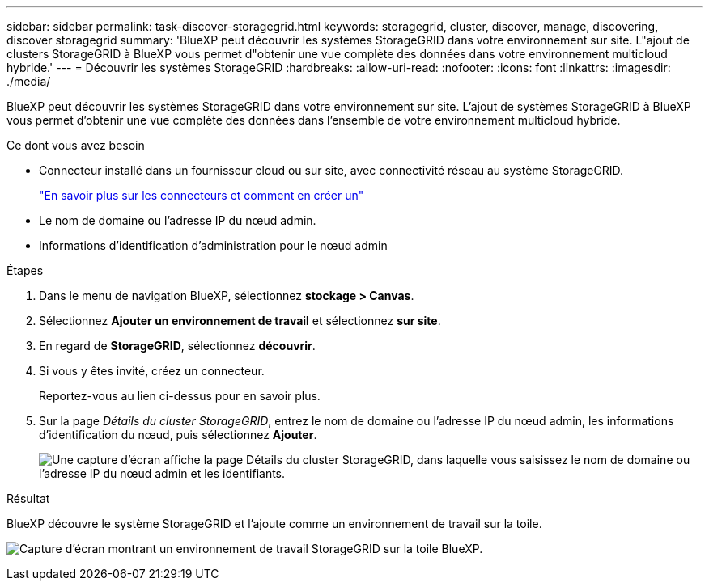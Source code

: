 ---
sidebar: sidebar 
permalink: task-discover-storagegrid.html 
keywords: storagegrid, cluster, discover, manage, discovering, discover storagegrid 
summary: 'BlueXP peut découvrir les systèmes StorageGRID dans votre environnement sur site. L"ajout de clusters StorageGRID à BlueXP vous permet d"obtenir une vue complète des données dans votre environnement multicloud hybride.' 
---
= Découvrir les systèmes StorageGRID
:hardbreaks:
:allow-uri-read: 
:nofooter: 
:icons: font
:linkattrs: 
:imagesdir: ./media/


[role="lead"]
BlueXP peut découvrir les systèmes StorageGRID dans votre environnement sur site. L'ajout de systèmes StorageGRID à BlueXP vous permet d'obtenir une vue complète des données dans l'ensemble de votre environnement multicloud hybride.

.Ce dont vous avez besoin
* Connecteur installé dans un fournisseur cloud ou sur site, avec connectivité réseau au système StorageGRID.
+
https://docs.netapp.com/us-en/bluexp-setup-admin/concept-connectors.html["En savoir plus sur les connecteurs et comment en créer un"^]

* Le nom de domaine ou l'adresse IP du nœud admin.
* Informations d'identification d'administration pour le nœud admin


.Étapes
. Dans le menu de navigation BlueXP, sélectionnez *stockage > Canvas*.
. Sélectionnez *Ajouter un environnement de travail* et sélectionnez *sur site*.
. En regard de *StorageGRID*, sélectionnez *découvrir*.
. Si vous y êtes invité, créez un connecteur.
+
Reportez-vous au lien ci-dessus pour en savoir plus.

. Sur la page _Détails du cluster StorageGRID_, entrez le nom de domaine ou l'adresse IP du nœud admin, les informations d'identification du nœud, puis sélectionnez *Ajouter*.
+
image:screenshot-cluster-details.png["Une capture d'écran affiche la page Détails du cluster StorageGRID, dans laquelle vous saisissez le nom de domaine ou l'adresse IP du nœud admin et les identifiants."]



.Résultat
BlueXP découvre le système StorageGRID et l'ajoute comme un environnement de travail sur la toile.

image:screenshot-canvas.png["Capture d'écran montrant un environnement de travail StorageGRID sur la toile BlueXP."]
